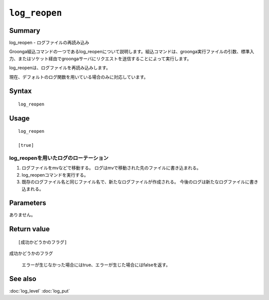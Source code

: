 .. -*- rst -*-

.. highlightlang:: none

``log_reopen``
==============

Summary
-------

log_reopen - ログファイルの再読み込み

Groonga組込コマンドの一つであるlog_reopenについて説明します。組込コマンドは、groonga実行ファイルの引数、標準入力、またはソケット経由でgroongaサーバにリクエストを送信することによって実行します。

log_reopenは、ログファイルを再読み込みします。

現在、デフォルトのログ関数を用いている場合のみに対応しています。

Syntax
------
::

 log_reopen

Usage
-----
::

 log_reopen

 [true]

log_reopenを用いたログのローテーション
^^^^^^^^^^^^^^^^^^^^^^^^^^^^^^^^^^^^^^

1. ログファイルをmvなどで移動する。
   ログはmvで移動された先のファイルに書き込まれる。
2. log_reopenコマンドを実行する。
3. 既存のログファイル名と同じファイル名で、新たなログファイルが作成される。
   今後のログは新たなログファイルに書き込まれる。

Parameters
----------

ありません。

Return value
------------

::

 [成功かどうかのフラグ]

``成功かどうかのフラグ``

  エラーが生じなかった場合にはtrue、エラーが生じた場合にはfalseを返す。

See also
--------

:doc:`log_level`
:doc:`log_put`
